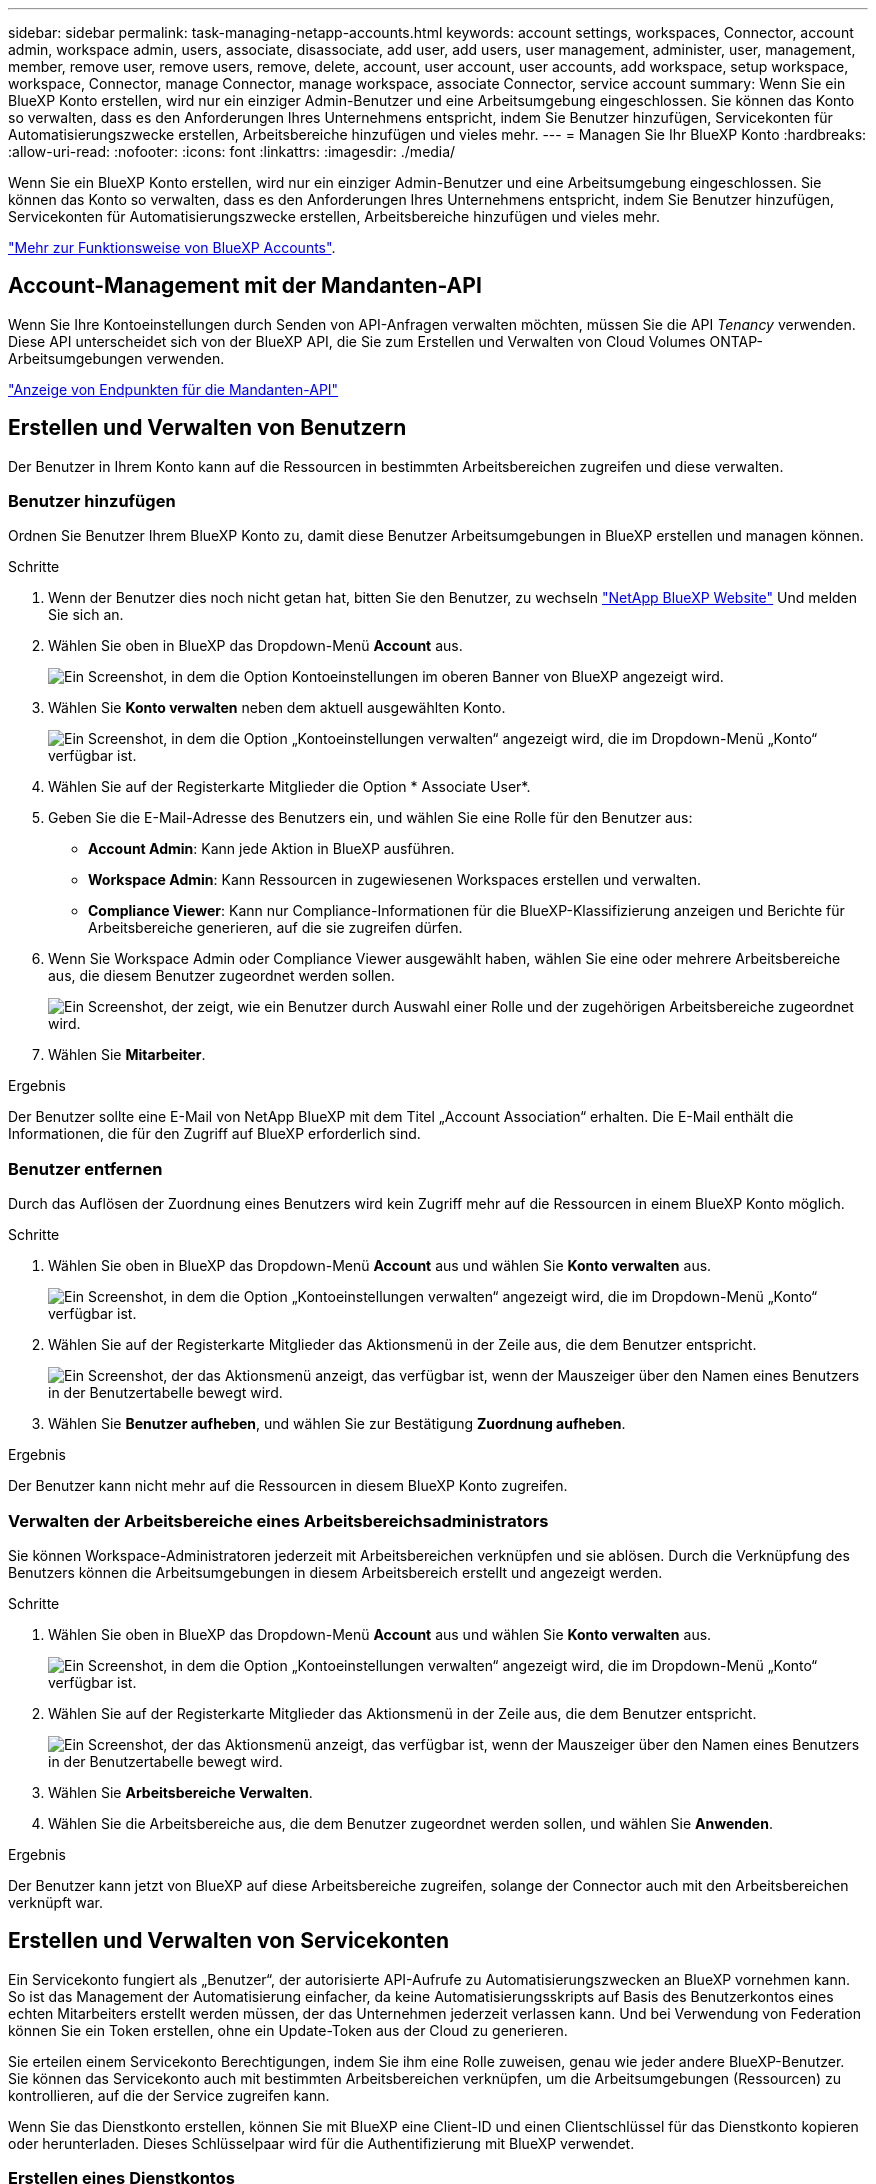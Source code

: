 ---
sidebar: sidebar 
permalink: task-managing-netapp-accounts.html 
keywords: account settings, workspaces, Connector, account admin, workspace admin, users, associate, disassociate, add user, add users, user management, administer, user, management, member, remove user, remove users, remove, delete, account, user account, user accounts, add workspace, setup workspace, workspace, Connector, manage Connector, manage workspace, associate Connector, service account 
summary: Wenn Sie ein BlueXP Konto erstellen, wird nur ein einziger Admin-Benutzer und eine Arbeitsumgebung eingeschlossen. Sie können das Konto so verwalten, dass es den Anforderungen Ihres Unternehmens entspricht, indem Sie Benutzer hinzufügen, Servicekonten für Automatisierungszwecke erstellen, Arbeitsbereiche hinzufügen und vieles mehr. 
---
= Managen Sie Ihr BlueXP Konto
:hardbreaks:
:allow-uri-read: 
:nofooter: 
:icons: font
:linkattrs: 
:imagesdir: ./media/


[role="lead"]
Wenn Sie ein BlueXP Konto erstellen, wird nur ein einziger Admin-Benutzer und eine Arbeitsumgebung eingeschlossen. Sie können das Konto so verwalten, dass es den Anforderungen Ihres Unternehmens entspricht, indem Sie Benutzer hinzufügen, Servicekonten für Automatisierungszwecke erstellen, Arbeitsbereiche hinzufügen und vieles mehr.

link:concept-netapp-accounts.html["Mehr zur Funktionsweise von BlueXP Accounts"].



== Account-Management mit der Mandanten-API

Wenn Sie Ihre Kontoeinstellungen durch Senden von API-Anfragen verwalten möchten, müssen Sie die API _Tenancy_ verwenden. Diese API unterscheidet sich von der BlueXP API, die Sie zum Erstellen und Verwalten von Cloud Volumes ONTAP-Arbeitsumgebungen verwenden.

https://docs.netapp.com/us-en/bluexp-automation/tenancy/overview.html["Anzeige von Endpunkten für die Mandanten-API"^]



== Erstellen und Verwalten von Benutzern

Der Benutzer in Ihrem Konto kann auf die Ressourcen in bestimmten Arbeitsbereichen zugreifen und diese verwalten.



=== Benutzer hinzufügen

Ordnen Sie Benutzer Ihrem BlueXP Konto zu, damit diese Benutzer Arbeitsumgebungen in BlueXP erstellen und managen können.

.Schritte
. Wenn der Benutzer dies noch nicht getan hat, bitten Sie den Benutzer, zu wechseln https://bluexp.netapp.com/["NetApp BlueXP Website"^] Und melden Sie sich an.
. Wählen Sie oben in BlueXP das Dropdown-Menü *Account* aus.
+
image:screenshot-account-settings-menu.png["Ein Screenshot, in dem die Option Kontoeinstellungen im oberen Banner von BlueXP angezeigt wird."]

. Wählen Sie *Konto verwalten* neben dem aktuell ausgewählten Konto.
+
image:screenshot-manage-account-settings.png["Ein Screenshot, in dem die Option „Kontoeinstellungen verwalten“ angezeigt wird, die im Dropdown-Menü „Konto“ verfügbar ist."]

. Wählen Sie auf der Registerkarte Mitglieder die Option * Associate User*.
. Geben Sie die E-Mail-Adresse des Benutzers ein, und wählen Sie eine Rolle für den Benutzer aus:
+
** *Account Admin*: Kann jede Aktion in BlueXP ausführen.
** *Workspace Admin*: Kann Ressourcen in zugewiesenen Workspaces erstellen und verwalten.
** *Compliance Viewer*: Kann nur Compliance-Informationen für die BlueXP-Klassifizierung anzeigen und Berichte für Arbeitsbereiche generieren, auf die sie zugreifen dürfen.


. Wenn Sie Workspace Admin oder Compliance Viewer ausgewählt haben, wählen Sie eine oder mehrere Arbeitsbereiche aus, die diesem Benutzer zugeordnet werden sollen.
+
image:screenshot_associate_user.gif["Ein Screenshot, der zeigt, wie ein Benutzer durch Auswahl einer Rolle und der zugehörigen Arbeitsbereiche zugeordnet wird."]

. Wählen Sie *Mitarbeiter*.


.Ergebnis
Der Benutzer sollte eine E-Mail von NetApp BlueXP mit dem Titel „Account Association“ erhalten. Die E-Mail enthält die Informationen, die für den Zugriff auf BlueXP erforderlich sind.



=== Benutzer entfernen

Durch das Auflösen der Zuordnung eines Benutzers wird kein Zugriff mehr auf die Ressourcen in einem BlueXP Konto möglich.

.Schritte
. Wählen Sie oben in BlueXP das Dropdown-Menü *Account* aus und wählen Sie *Konto verwalten* aus.
+
image:screenshot-manage-account-settings.png["Ein Screenshot, in dem die Option „Kontoeinstellungen verwalten“ angezeigt wird, die im Dropdown-Menü „Konto“ verfügbar ist."]

. Wählen Sie auf der Registerkarte Mitglieder das Aktionsmenü in der Zeile aus, die dem Benutzer entspricht.
+
image:screenshot_associate_user_workspace.png["Ein Screenshot, der das Aktionsmenü anzeigt, das verfügbar ist, wenn der Mauszeiger über den Namen eines Benutzers in der Benutzertabelle bewegt wird."]

. Wählen Sie *Benutzer aufheben*, und wählen Sie zur Bestätigung *Zuordnung aufheben*.


.Ergebnis
Der Benutzer kann nicht mehr auf die Ressourcen in diesem BlueXP Konto zugreifen.



=== Verwalten der Arbeitsbereiche eines Arbeitsbereichsadministrators

Sie können Workspace-Administratoren jederzeit mit Arbeitsbereichen verknüpfen und sie ablösen. Durch die Verknüpfung des Benutzers können die Arbeitsumgebungen in diesem Arbeitsbereich erstellt und angezeigt werden.

.Schritte
. Wählen Sie oben in BlueXP das Dropdown-Menü *Account* aus und wählen Sie *Konto verwalten* aus.
+
image:screenshot-manage-account-settings.png["Ein Screenshot, in dem die Option „Kontoeinstellungen verwalten“ angezeigt wird, die im Dropdown-Menü „Konto“ verfügbar ist."]

. Wählen Sie auf der Registerkarte Mitglieder das Aktionsmenü in der Zeile aus, die dem Benutzer entspricht.
+
image:screenshot_associate_user_workspace.png["Ein Screenshot, der das Aktionsmenü anzeigt, das verfügbar ist, wenn der Mauszeiger über den Namen eines Benutzers in der Benutzertabelle bewegt wird."]

. Wählen Sie *Arbeitsbereiche Verwalten*.
. Wählen Sie die Arbeitsbereiche aus, die dem Benutzer zugeordnet werden sollen, und wählen Sie *Anwenden*.


.Ergebnis
Der Benutzer kann jetzt von BlueXP auf diese Arbeitsbereiche zugreifen, solange der Connector auch mit den Arbeitsbereichen verknüpft war.



== Erstellen und Verwalten von Servicekonten

Ein Servicekonto fungiert als „Benutzer“, der autorisierte API-Aufrufe zu Automatisierungszwecken an BlueXP vornehmen kann. So ist das Management der Automatisierung einfacher, da keine Automatisierungsskripts auf Basis des Benutzerkontos eines echten Mitarbeiters erstellt werden müssen, der das Unternehmen jederzeit verlassen kann. Und bei Verwendung von Federation können Sie ein Token erstellen, ohne ein Update-Token aus der Cloud zu generieren.

Sie erteilen einem Servicekonto Berechtigungen, indem Sie ihm eine Rolle zuweisen, genau wie jeder andere BlueXP-Benutzer. Sie können das Servicekonto auch mit bestimmten Arbeitsbereichen verknüpfen, um die Arbeitsumgebungen (Ressourcen) zu kontrollieren, auf die der Service zugreifen kann.

Wenn Sie das Dienstkonto erstellen, können Sie mit BlueXP eine Client-ID und einen Clientschlüssel für das Dienstkonto kopieren oder herunterladen. Dieses Schlüsselpaar wird für die Authentifizierung mit BlueXP verwendet.



=== Erstellen eines Dienstkontos

Erstellen Sie so viele Service-Konten wie für das Management der Ressourcen in Ihren Arbeitsumgebungen erforderlich.

.Schritte
. Wählen Sie oben in BlueXP das Dropdown-Menü *Account* aus.
+
image:screenshot-account-settings-menu.png["Ein Screenshot, in dem die Option Kontoeinstellungen im oberen Banner von BlueXP angezeigt wird."]

. Wählen Sie *Konto verwalten* neben dem aktuell ausgewählten Konto.
+
image:screenshot-manage-account-settings.png["Ein Screenshot, in dem die Option „Kontoeinstellungen verwalten“ angezeigt wird, die im Dropdown-Menü „Konto“ verfügbar ist."]

. Wählen Sie auf der Registerkarte Mitglieder die Option *Service-Konto erstellen*.
. Geben Sie einen Namen ein, und wählen Sie eine Rolle aus. Wenn Sie eine andere Rolle als Kontoadministrator auswählen, wählen Sie den Arbeitsbereich aus, der mit diesem Dienstkonto verknüpft werden soll.
. Wählen Sie *Erstellen*.
. Kopieren Sie die Client-ID und den Clientschlüssel, oder laden Sie sie herunter.
+
Das Clientgeheimnis ist nur einmal sichtbar und wird von BlueXP nirgendwo gespeichert. Kopieren oder laden Sie das Geheimnis herunter und speichern Sie es sicher.

. Wählen Sie *Schließen*.




=== Holen Sie sich ein Token für den Inhaber eines Dienstkontos ein

Um API-Aufrufe an das zu tätigen https://docs.netapp.com/us-en/bluexp-automation/tenancy/overview.html["Mandanten-API"^], Sie müssen ein Inhaberzeichen für ein Service-Konto zu erhalten.

https://docs.netapp.com/us-en/bluexp-automation/platform/create_service_token.html["Erfahren Sie, wie Sie ein Service-Konto-Token erstellen"^]



=== Kopieren Sie die Client-ID

Sie können die Client-ID eines Dienstkontos jederzeit kopieren.

.Schritte
. Wählen Sie auf der Registerkarte Mitglieder das Aktionsmenü in der Zeile aus, die dem Servicekonto entspricht.
+
image:screenshot_service_account_actions.gif["Ein Screenshot, der das Aktionsmenü anzeigt, das verfügbar ist, wenn der Mauszeiger über den Namen eines Benutzers in der Benutzertabelle bewegt wird."]

. Wählen Sie *Client-ID*.
. Die ID wird in die Zwischenablage kopiert.




=== Schlüssel neu erstellen

Durch Neuerstellen des Schlüssels wird der vorhandene Schlüssel für dieses Servicekonto gelöscht und anschließend ein neuer Schlüssel erstellt. Sie können den vorherigen Schlüssel nicht verwenden.

.Schritte
. Wählen Sie auf der Registerkarte Mitglieder das Aktionsmenü in der Zeile aus, die dem Servicekonto entspricht.
+
image:screenshot_service_account_actions.gif["Ein Screenshot, der das Aktionsmenü anzeigt, das verfügbar ist, wenn der Mauszeiger über den Namen eines Benutzers in der Benutzertabelle bewegt wird."]

. Wählen Sie *Recreate Key*.
. Wählen Sie zur Bestätigung *recreate*.
. Kopieren Sie die Client-ID und den Clientschlüssel, oder laden Sie sie herunter.
+
Das Clientgeheimnis ist nur einmal sichtbar und wird von BlueXP nirgendwo gespeichert. Kopieren oder laden Sie das Geheimnis herunter und speichern Sie es sicher.

. Wählen Sie *Schließen*.




=== Löschen Sie ein Dienstkonto

Löschen Sie ein Dienstkonto, wenn Sie es nicht mehr verwenden müssen.

.Schritte
. Wählen Sie auf der Registerkarte Mitglieder das Aktionsmenü in der Zeile aus, die dem Servicekonto entspricht.
+
image:screenshot_service_account_actions.gif["Ein Screenshot, der das Aktionsmenü anzeigt, das verfügbar ist, wenn der Mauszeiger über den Namen eines Benutzers in der Benutzertabelle bewegt wird."]

. Wählen Sie *Löschen*.
. Wählen Sie zur Bestätigung noch einmal *Löschen*.




== Arbeitsbereiche verwalten

Verwalten Sie Ihre Arbeitsbereiche, indem Sie sie erstellen, umbenennen und löschen. Beachten Sie, dass Sie einen Arbeitsbereich nicht löschen können, wenn er Ressourcen enthält. Er muss leer sein.

.Schritte
. Wählen Sie oben in BlueXP das Dropdown-Menü *Account* aus und wählen Sie *Konto verwalten* aus.
. Wählen Sie *Workspaces*.
. Wählen Sie eine der folgenden Optionen:
+
** Wählen Sie *Neuen Arbeitsbereich hinzufügen*, um einen neuen Arbeitsbereich zu erstellen.
** Wählen Sie *Umbenennen*, um den Arbeitsbereich umzubenennen.
** Wählen Sie *Löschen*, um den Arbeitsbereich zu löschen.






== Die Arbeitsbereiche eines Connectors verwalten

Sie müssen den Connector mit Arbeitsbereichen verknüpfen, damit Workspace-Administratoren von BlueXP auf diese Arbeitsbereiche zugreifen können.

Wenn Sie nur Kontoadministratoren haben, ist es nicht erforderlich, den Connector mit Arbeitsbereichen zu verknüpfen. Kontoadministratoren haben standardmäßig die Möglichkeit, auf alle Arbeitsbereiche in BlueXP zuzugreifen.

link:concept-netapp-accounts.html#users-workspaces-and-service-connectors["Erfahren Sie mehr über Benutzer, Arbeitsbereiche und Connectors"].

.Schritte
. Wählen Sie oben in BlueXP das Dropdown-Menü *Account* aus und wählen Sie *Konto verwalten* aus.
. Wählen Sie *Connector*.
. Wählen Sie *Arbeitsbereiche verwalten* für den Konnektor, den Sie verknüpfen möchten.
. Wählen Sie die Arbeitsbereiche aus, die dem Connector zugeordnet werden sollen, und wählen Sie *Apply*.




== Ändern Sie Ihren Kontonamen

Ändern Sie Ihren Kontonamen jederzeit, um ihn in etwas Sinnvolles für Sie zu ändern.

.Schritte
. Wählen Sie oben in BlueXP das Dropdown-Menü *Account* aus und wählen Sie *Konto verwalten* aus.
. Wählen Sie auf der Registerkarte *Übersicht* das Bearbeiten-Symbol neben dem Kontonamen.
. Geben Sie einen neuen Kontonamen ein und wählen Sie *Speichern*.




== Private Vorschauen zulassen

Erlauben Sie privaten Vorschauen in Ihrem Konto, auf neue Services zuzugreifen, die als Vorschau in BlueXP zur Verfügung gestellt werden.

Services in der privaten Vorschau sind nicht garantiert, dass sich wie erwartet verhalten und können Ausfälle aufrecht erhalten und fehlende Funktionen sein.

.Schritte
. Wählen Sie oben in BlueXP das Dropdown-Menü *Account* aus und wählen Sie *Konto verwalten* aus.
. Aktivieren Sie auf der Registerkarte *Übersicht* die Einstellung *Private Vorschau zulassen*.




== Drittanbieter-Services zulassen

Lassen Sie Drittanbieter-Services in Ihrem Konto zu, um Zugriff auf Dienste von Drittanbietern zu erhalten, die in BlueXP verfügbar sind. Drittanbieter-Services sind ähnlich wie die Services von NetApp, werden aber von Drittanbieter gemanagt und unterstützt.

.Schritte
. Wählen Sie oben in BlueXP das Dropdown-Menü *Account* aus und wählen Sie *Konto verwalten* aus.
. Aktivieren Sie auf der Registerkarte *Übersicht* die Option *Drittanbieter-Services zulassen*.


